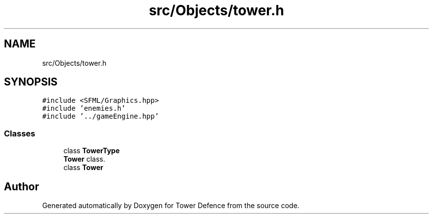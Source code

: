 .TH "src/Objects/tower.h" 3 "Tower Defence" \" -*- nroff -*-
.ad l
.nh
.SH NAME
src/Objects/tower.h
.SH SYNOPSIS
.br
.PP
\fC#include <SFML/Graphics\&.hpp>\fP
.br
\fC#include 'enemies\&.h'\fP
.br
\fC#include '\&.\&./gameEngine\&.hpp'\fP
.br

.SS "Classes"

.in +1c
.ti -1c
.RI "class \fBTowerType\fP"
.br
.RI "\fBTower\fP class\&. "
.ti -1c
.RI "class \fBTower\fP"
.br
.in -1c
.SH "Author"
.PP 
Generated automatically by Doxygen for Tower Defence from the source code\&.
